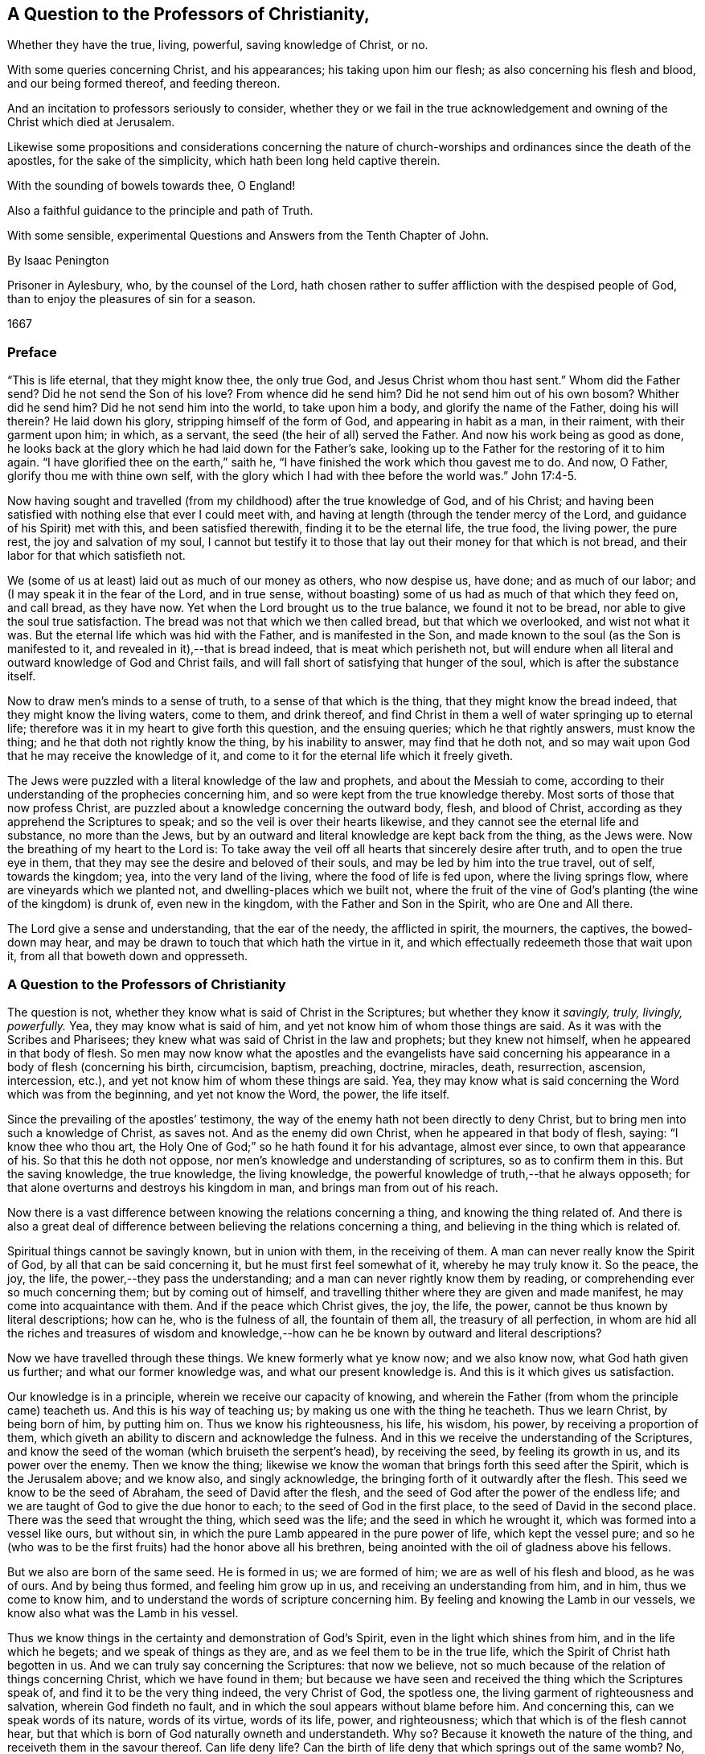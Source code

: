 == A Question to the Professors of Christianity,

[.heading-continuation-blurb]
Whether they have the true, living, powerful, saving knowledge of Christ, or no.

[.heading-continuation-blurb]
With some queries concerning Christ, and his appearances;
his taking upon him our flesh; as also concerning his flesh and blood,
and our being formed thereof, and feeding thereon.

[.heading-continuation-blurb]
And an incitation to professors seriously to consider,
whether they or we fail in the true acknowledgement and
owning of the Christ which died at Jerusalem.

[.heading-continuation-blurb]
Likewise some propositions and considerations concerning the nature of church-worships
and ordinances since the death of the apostles,
for the sake of the simplicity, which hath been long held captive therein.

[.heading-continuation-blurb]
With the sounding of bowels towards thee, O England!

[.heading-continuation-blurb]
Also a faithful guidance to the principle and path of Truth.

[.heading-continuation-blurb]
With some sensible, experimental Questions and Answers from the Tenth Chapter of John.

[.section-author]
By Isaac Penington

[.heading-continuation-blurb]
Prisoner in Aylesbury, who, by the counsel of the Lord,
hath chosen rather to suffer affliction with the despised people of God,
than to enjoy the pleasures of sin for a season.

[.section-date]
1667

=== Preface

"`This is life eternal, that they might know thee, the only true God,
and Jesus Christ whom thou hast sent.`" Whom did the Father send?
Did he not send the Son of his love?
From whence did he send him?
Did he not send him out of his own bosom?
Whither did he send him?
Did he not send him into the world, to take upon him a body,
and glorify the name of the Father, doing his will therein?
He laid down his glory, stripping himself of the form of God,
and appearing in habit as a man, in their raiment, with their garment upon him; in which,
as a servant, the seed (the heir of all) served the Father.
And now his work being as good as done,
he looks back at the glory which he had laid down for the Father`'s sake,
looking up to the Father for the restoring of it to him again.
"`I have glorified thee on the earth,`" saith he,
"`I have finished the work which thou gavest me to do.
And now, O Father, glorify thou me with thine own self,
with the glory which I had with thee before the world was.`" John 17:4-5.

Now having sought and travelled (from my childhood) after the true knowledge of God,
and of his Christ;
and having been satisfied with nothing else that ever I could meet with,
and having at length (through the tender mercy of the Lord,
and guidance of his Spirit) met with this, and been satisfied therewith,
finding it to be the eternal life, the true food, the living power, the pure rest,
the joy and salvation of my soul,
I cannot but testify it to those that lay out their money for that which is not bread,
and their labor for that which satisfieth not.

We (some of us at least) laid out as much of our money as others, who now despise us,
have done; and as much of our labor; and (I may speak it in the fear of the Lord,
and in true sense, without boasting) some of us had as much of that which they feed on,
and call bread, as they have now.
Yet when the Lord brought us to the true balance, we found it not to be bread,
nor able to give the soul true satisfaction.
The bread was not that which we then called bread, but that which we overlooked,
and wist not what it was.
But the eternal life which was hid with the Father, and is manifested in the Son,
and made known to the soul (as the Son is manifested to it,
and revealed in it),--that is bread indeed, that is meat which perisheth not,
but will endure when all literal and outward knowledge of God and Christ fails,
and will fall short of satisfying that hunger of the soul,
which is after the substance itself.

Now to draw men`'s minds to a sense of truth, to a sense of that which is the thing,
that they might know the bread indeed, that they might know the living waters,
come to them, and drink thereof,
and find Christ in them a well of water springing up to eternal life;
therefore was it in my heart to give forth this question, and the ensuing queries;
which he that rightly answers, must know the thing;
and he that doth not rightly know the thing, by his inability to answer,
may find that he doth not,
and so may wait upon God that he may receive the knowledge of it,
and come to it for the eternal life which it freely giveth.

The Jews were puzzled with a literal knowledge of the law and prophets,
and about the Messiah to come,
according to their understanding of the prophecies concerning him,
and so were kept from the true knowledge thereby.
Most sorts of those that now profess Christ,
are puzzled about a knowledge concerning the outward body, flesh, and blood of Christ,
according as they apprehend the Scriptures to speak;
and so the veil is over their hearts likewise,
and they cannot see the eternal life and substance, no more than the Jews,
but by an outward and literal knowledge are kept back from the thing, as the Jews were.
Now the breathing of my heart to the Lord is:
To take away the veil off all hearts that sincerely desire after truth,
and to open the true eye in them,
that they may see the desire and beloved of their souls,
and may be led by him into the true travel, out of self, towards the kingdom; yea,
into the very land of the living, where the food of life is fed upon,
where the living springs flow, where are vineyards which we planted not,
and dwelling-places which we built not,
where the fruit of the vine of God`'s planting (the wine of the kingdom) is drunk of,
even new in the kingdom, with the Father and Son in the Spirit,
who are One and All there.

The Lord give a sense and understanding, that the ear of the needy,
the afflicted in spirit, the mourners, the captives, the bowed-down may hear,
and may be drawn to touch that which hath the virtue in it,
and which effectually redeemeth those that wait upon it,
from all that boweth down and oppresseth.

=== A Question to the Professors of Christianity

The question is not, whether they know what is said of Christ in the Scriptures;
but whether they know it _savingly, truly, livingly, powerfully._
Yea, they may know what is said of him,
and yet not know him of whom those things are said.
As it was with the Scribes and Pharisees;
they knew what was said of Christ in the law and prophets; but they knew not himself,
when he appeared in that body of flesh.
So men may now know what the apostles and the evangelists have said concerning
his appearance in a body of flesh (concerning his birth,
circumcision, baptism, preaching, doctrine, miracles, death, resurrection, ascension,
intercession, etc.), and yet not know him of whom these things are said.
Yea, they may know what is said concerning the Word which was from the beginning,
and yet not know the Word, the power, the life itself.

Since the prevailing of the apostles`' testimony,
the way of the enemy hath not been directly to deny Christ,
but to bring men into such a knowledge of Christ, as saves not.
And as the enemy did own Christ, when he appeared in that body of flesh, saying:
"`I know thee who thou art, the Holy One of God;`" so he hath found it for his advantage,
almost ever since, to own that appearance of his.
So that this he doth not oppose, nor men`'s knowledge and understanding of scriptures,
so as to confirm them in this.
But the saving knowledge, the true knowledge, the living knowledge,
the powerful knowledge of truth,--that he always opposeth;
for that alone overturns and destroys his kingdom in man,
and brings man from out of his reach.

Now there is a vast difference between knowing the relations concerning a thing,
and knowing the thing related of.
And there is also a great deal of difference between
believing the relations concerning a thing,
and believing in the thing which is related of.

Spiritual things cannot be savingly known, but in union with them,
in the receiving of them.
A man can never really know the Spirit of God, by all that can be said concerning it,
but he must first feel somewhat of it, whereby he may truly know it.
So the peace, the joy, the life, the power,--they pass the understanding;
and a man can never rightly know them by reading,
or comprehending ever so much concerning them; but by coming out of himself,
and travelling thither where they are given and made manifest,
he may come into acquaintance with them.
And if the peace which Christ gives, the joy, the life, the power,
cannot be thus known by literal descriptions; how can he, who is the fulness of all,
the fountain of them all, the treasury of all perfection,
in whom are hid all the riches and treasures of wisdom and
knowledge,--how can he be known by outward and literal descriptions?

Now we have travelled through these things.
We knew formerly what ye know now; and we also know now, what God hath given us further;
and what our former knowledge was, and what our present knowledge is.
And this is it which gives us satisfaction.

Our knowledge is in a principle, wherein we receive our capacity of knowing,
and wherein the Father (from whom the principle came) teacheth us.
And this is his way of teaching us; by making us one with the thing he teacheth.
Thus we learn Christ, by being born of him, by putting him on.
Thus we know his righteousness, his life, his wisdom, his power,
by receiving a proportion of them,
which giveth an ability to discern and acknowledge the fulness.
And in this we receive the understanding of the Scriptures,
and know the seed of the woman (which bruiseth the serpent`'s head),
by receiving the seed, by feeling its growth in us, and its power over the enemy.
Then we know the thing;
likewise we know the woman that brings forth this seed after the Spirit,
which is the Jerusalem above; and we know also, and singly acknowledge,
the bringing forth of it outwardly after the flesh.
This seed we know to be the seed of Abraham, the seed of David after the flesh,
and the seed of God after the power of the endless life;
and we are taught of God to give the due honor to each;
to the seed of God in the first place, to the seed of David in the second place.
There was the seed that wrought the thing, which seed was the life;
and the seed in which he wrought it, which was formed into a vessel like ours,
but without sin, in which the pure Lamb appeared in the pure power of life,
which kept the vessel pure;
and so he (who was to be the first fruits) had the honor above all his brethren,
being anointed with the oil of gladness above his fellows.

But we also are born of the same seed.
He is formed in us; we are formed of him; we are as well of his flesh and blood,
as he was of ours.
And by being thus formed, and feeling him grow up in us,
and receiving an understanding from him, and in him, thus we come to know him,
and to understand the words of scripture concerning him.
By feeling and knowing the Lamb in our vessels,
we know also what was the Lamb in his vessel.

Thus we know things in the certainty and demonstration of God`'s Spirit,
even in the light which shines from him, and in the life which he begets;
and we speak of things as they are, and as we feel them to be in the true life,
which the Spirit of Christ hath begotten in us.
And we can truly say concerning the Scriptures: that now we believe,
not so much because of the relation of things concerning Christ,
which we have found in them;
but because we have seen and received the thing which the Scriptures speak of,
and find it to be the very thing indeed, the very Christ of God, the spotless one,
the living garment of righteousness and salvation, wherein God findeth no fault,
and in which the soul appears without blame before him.
And concerning this, can we speak words of its nature, words of its virtue,
words of its life, power, and righteousness;
which that which is of the flesh cannot hear,
but that which is born of God naturally owneth and understandeth.
Why so?
Because it knoweth the nature of the thing, and receiveth them in the savour thereof.
Can life deny life?
Can the birth of life deny that which springs out of the same womb?
No, no.
The children which are born of wisdom,
do justify wisdom in its several sproutings-forth and appearances;
but that which denies it is a birth after the letter,
a birth after the literal and outward knowledge of things,
a birth of the comprehending wisdom;
that indeed reproacheth and blasphemeth the incomprehensible wisdom,
in its incomprehensible ways, and would restrain life to what they apprehend,
or can comprehend by the letter concerning it.

And this may be a great evidence to professors,
that they know not indeed Christ in his nature, Spirit, life, and power;
because they speak not of him as persons who feel the thing,
and speak from the present sense of it, and acquaintance with it,
but only as persons that bring forth a notion they have received into their understandings.
And yet they fail therein also;
for they speak not of Christ according as the Scriptures hold him forth,
compared one with another,
but as they have grossly apprehended concerning him from some scriptures,
as the Jews outward did.
For the Scriptures speak not only of a body, but also of him that appeared in the body;
nor only of bodily flesh, blood, and bones, but also of such flesh and bones,
whereof Christ and his church consist.
He is Christ (say the scriptures) who is one with the Father, who came from the Father,
in whom the Father was, and who was in the Father;
so said Jesus of himself (lifting up his eyes to heaven,
and praying to the Father for his disciples,
and the children whom the Father had given him) more
than once in that seventeenth chapter of John.
Yea, he is Christ, whom a man cannot see, but he must see the Father also; and whom,
whosoever seeth the Father, seeth; who was before Abraham was;
whom no man could know whence he was, even as no man can know whence the Father is.
Christ granted the Jews that they knew him, and whence he was as to his body;
and yet for all that, he was the Christ who was to come,
whom no man knew from whence he was.
What was that, Christ called _me_ speaking to Philip?
"`Hast thou not known me, Philip?
Has thou not seen me?`" What! dost thou know me after the flesh, after the body?
Dost thou take that for me?
Have I been so long with you, and do you know me no better than so?
The body is from below, the body is like one of yours (only sanctified by the Father,
and preserved without sin); but I am the same Spirit, life, and being with the Father.
We are one substance, one pure power of life, and we cannot be divided;
but he that sees one, must needs see both; and he that knows one, must needs know both.
This is the Lamb of God which John bare witness of, which he said was before him, John 1:15.
which the body was not.

Now friends, if you have this living spiritual knowledge,
if ye hold it in him that is true;
then own and acknowledge it (as it is expressed in the Scriptures,
and as God hath now brought it forth in his people),
that ye may manifest yourselves to that which is of God, that ye are of him.
There is an understanding and wisdom of man, and there is a witness of God,
which witness gives true judgment.
Man (at best) judgeth but according as things appear to him from the Scriptures;
but the witness judgeth of the things of God in the demonstration of the Spirit,
according as they are felt and known to be in him.

But if ye have not this knowledge,
but have long laid out your money and labor for that which is not bread,
nor can yield the true satisfaction; oh, come to the waters,
and receive that which is given freely, without money and without price!
Oh, sell all for the pearl, for the knowledge which is of life,
for the knowledge which is life! "`I am the way, the truth, and the life,`" saith Christ;
this is life eternal to know.
And wait to feel the rock laid as a foundation in you, even the seed of God,
the life of Christ, the Spirit of Christ revealed in you, and your souls born of it,
and built upon it.
Oh that ye could come out of your own understandings,
that ye might feel and receive the love of my heart,
and know the travail of my bowels for you; that ye might be born of the truth,
and know and receive it as it is in Jesus, and as it is felt in the Spirit,
and its own pure power!

Now a little further,
to remove the scruples and prejudices out of the minds of
such as sometimes have been touched with the power of truth,
and have had the witness of God reached to in their hearts;
but afterwards the enemy hath raised mists, and cast blocks in their way,
stirring up in them hard thoughts against us,
as if we denied what the Scriptures affirm in this thing,
and indeed (in effect) that Christ which died at Jerusalem,
and set up a natural principle within, instead thereof:

To remove this out of the minds of the honest-hearted
(who in the guidance of God might light on this paper),
I shall open my heart nakedly herein.

[.numbered-group]
====

[.numbered]
1+++.+++ We do own that the Word of God (the only begotten of the Father)
did take up a body of the flesh of the virgin Mary,
who was of the seed of David, according to the Scriptures,
and did the will of the Father therein, in holy obedience unto him,
both in life and death.

[.numbered]
2+++.+++ That he did offer up the flesh and blood of that body (though not only so;
for he poured out his soul,
he poured out his life) a sacrifice or offering for sin (do not,
oh! do not stumble at it; but rather wait on the Lord to understand it:
for we speak in this matter what we know), a sacrifice unto the Father,
and in it tasted death for every man;
and that it is upon consideration (and through God`'s acceptance
of this sacrifice for sin) that the sins of believers are pardoned,
that God might be just, and the justifier of him which believeth in Jesus,
or who is of the faith of Jesus.

[.numbered]
3+++.+++ What is attributed to that body,
we acknowledge and give to that body in its place,
according as the Scripture attributeth it,
which is through and because of that which dwelt and acted in it.
But that which sanctified and kept the body pure
(and made all acceptable in him) was the life,
holiness, and righteousness of the Spirit.
And the same thing that kept his vessel pure, it is the same thing that cleanseth us.
The value which the natural flesh and blood had, was from that; in its coming from that,
in its acting in that, in its suffering through that: yea, indeed, that hath the virtue;
that is it which is of an unchangeable nature, which abideth forever; which is pure,
and maketh pure forever; and it is impossible for a man to touch it,
but he must feel cleansing by it.
Now this living virtue and power man was shut out from by the fall;
but through the true knowledge of the death of Christ, the way is made open for it again,
and man brought to it to be baptized, washed, cleansed, sanctified, fitted for,
and filled with life.
So that this it is that doth the thing;
this is it from whence Christ had his own flesh and blood (for we are taught,
both by the Spirit, and by the Scriptures, to distinguish between Christ`'s own flesh,
and that of ours which he took up and made his);
which flesh and blood we feed of in the Spirit;
which they cannot feed on which serve at the outward tabernacle;
nor they neither which know only the outward body; but they only that feed in the Spirit.

====

Now of this thing we might speak yet more clearly and plainly, could men hear our words.
But if we have spoken to you earthly things (in parables and figures),
suitable to your understanding, and ye believe not, how shall ye believe,
if we speak to you heavenly things; if we should tell you plainly of the Father,
in whom is all the life of the Son,
and all the virtue and salvation that ever the Son had from him?
The Jews were to learn in types, figures, and shadows, till Christ came.
And after Christ came, he also taught them in resemblances and similitudes of things:
and the apostles wrote and spake much to persons, as just coming out of that state,
in a language suited to that state.
But he that comes into the thing itself, and is taught there by the Spirit,
after he is grown up and made capable,
he is taught plainly the nature of the heavenly things,
and the words of the apostles (concerning the deep things of God),
which are mysterious to others, are manifest and plain to him.
Yea, the Lord so teacheth him things, as words cannot utter; that is,
he so knoweth the peace of God, the joy of his Spirit,
the life and power of the Lord Jesus Christ, his wisdom, righteousness, and pure,
precious ways of sanctifying the heart, the tender mercy, faithfulness,
and rich love of the Father, etc. as he cannot utter to any man; nay,
so as he never learned (nor could learn) from words about the things;
but by the sense and experience of the thing itself,
the Lord (in whom are the depths of life,
and who giveth the sense and understanding of the
deep things of the Spirit) opening them in him,
and manifesting them to him.
And indeed this is the right and excellent way of knowledge, to come into the union,
to come into the thing itself; to learn in the union, to see and know in the thing.
This is the way that the Lord teacheth all his children in the new covenant,
by the inward life, by the pure light within, by the inward demonstration of his Spirit,
by the power and virtue of the truth itself, which it hath in him that is true.
And he that is in the Son, hath some measure of this life;
and he that hath not some measure of this life, is not in the Son;
but in a talk and wise knowledge of things after the flesh, which will perish,
and he with it, who abideth there.
For no man can be saved, but by coming into the knowledge which is of a pure, eternal,
living, saving nature.
Can an opinion which a man takes up concerning Christ from
the Scriptures (and casting himself thereupon) save him?
For it is no more than an opinion or judgment unto a man,
unless he be in the life and power of the thing itself.
Then indeed it is truth to him, knowledge in him, right knowledge;
otherwise it is but knowledge falsely so called;
knowledge which will not subdue his heart to truth, nor hath its seat there;
but in his head, making him wise and able there to oppose truth,
and so bringing him into a state of condemnation, wrath, and misery, beyond the heathen,
and making him harder to be wrought upon by the light and power of the truth,
than the very heathen.
Therefore consider your ways,
O professors of Christianity! and do not despise the hand
which is stretched forth to you in the love of God,
and in the motion and guidance of his Spirit, who condescends to you exceedingly,
that he might reach to his own in you, and scatter your apprehensions,
imaginations and conceivings about the meanings of scriptures (which
are as so many chains of death and darkness upon you),
that ye might come to him in whom is life,
and who gives life freely to all who come to him.
Oh, observe what bars were in the way of the Scribes and Pharisees!
They would not come to him that they might have life; nay, indeed, they could not,
as they stood.
There are greater bars in your way; yea, it is harder for many of you to come to him,
than it was for them.
My upright desire to the Lord for you is,
that he would remove the stumbling-blocks out of your way,
that he would batter and knock down the flesh in you,
that he would strip you of all your knowledge of scriptures according to the flesh,
that ye might be made by him capable of knowing and
receiving things according to the Spirit,
and then ye will know how to understand, honor, and make use of the letter also;
but till then ye cannot but make use of it both against your own souls,
and against Christ and his truth.

And then for setting up a natural principle, we are further from that than ye are aware.
For we were as shy of this, and jealous that it was a natural principle, as ye can be;
and started from it, divers of us, till the Lord, by his eternal power,
and demonstration of his Spirit, reached our hearts,
and showed us that it was the seed of the kingdom
(even the root of all the spiritual life,
that either we ourselves formerly, or ever any else received at any time),
and gave us the sight of the things of the kingdom in it,
and at length wrought that in us, and for us, by it,
which never was wrought in us before,
and which can be wrought by nothing else but the power of the Spirit.
Now having certainly felt and known the thing in our own hearts,
and having also seen the snares and nets which the enemy lays for you,
whereby he keeps you from the true bread,
and from the water and wine of the kingdom (even as he kept us formerly),
how can we hold our peace,
but witness to you (in the love and drawings of the Spirit of the Lord) of the truth,
life, and power which we have felt in Jesus, though ye become our enemies therefore?
Nor do we this to bring you to another opinion, or outward way (that is not our end);
but that ye might feel the thing itself, and know assuredly what is the truth,
in that which never was deceived itself, nor ever deceived any;
nor will suffer any to be deceived who are joined to it, and abide in it.
Oh! why should ye wander in the dark opinions and uncertainties of the night?
why should ye not rather come to that wherein the light of the day springs,
and out of which it shines?
And can the natural man (who hath his eyes) be deceived
about the light of the natural day?
Doth he not know the light of the day, both from the lights,
and also from the darkness of the night?
Ten thousand times more certain and inwardly satisfied is he,
who is born of the spiritual day, brought forth in the light thereof,
and who spiritually sees, lives, and walks therein.
So that there is no doubt in him who is grown up into the thing;
but he hath the assurance of faith (which is far
above the assurance of outward sense or reason),
and the assurance of understanding.
Oh! blessed is he who hath an eye to see, an ear to hear, a heart to understand,
the things which God hath revealed by his Spirit in this our day,
the living way which he hath now made manifest,
the principle of life that he hath raised out of the grave of death.
But he that reproacheth and speaketh evil of this (that will neither enter in himself,
nor suffer others), he is far from receiving the blessing or blessedness of this seed;
but groweth up in the wrong nature and spirit, the end whereof is to be burned,
with all that is in union with it, and groweth up from it.
Therefore come out from that spirit; come out of that dark mind and nature,
which never saw, nor can see the truth,
but setteth up opinions and appearances of things instead of it;
and receive the anointing which is given with and in the seed, which is raised in some,
and visited in many, in this day of the Lord`'s love and tender mercy;
to whom the living, the sensible, the redeemed sing praises, and on whom they wait,
for the further manifesting of his power and glory in them daily more and more.

Now, friends, if ye will know aright, or believe aright, ye must know and believe in him,
who was with the Father before the world was; who was the Saviour, the Jesus, the Christ,
from everlasting.
For what makes him so?
Is it not the power of salvation in him?
His taking up a body made no alteration in him, added nothing to him;
only it was necessary that he should take it up, to fulfill the will in it,
and to offer it up a sacrifice in his own life and Spirit to the Father.
This we firmly believe; and this also we cannot but say further, that the virtue,
the value, the worth, the excellency of what was done by him in the body,
was not of the body, but it was in him before time, in time, and will be after time,
and forever: yea,
it is he to whom the name Jesus and Christ did of
right belong before he took up the body:
and he only put forth in the body the saving virtue which he had before,
which belonged to the nature, to the anointing in him,
whether ever he had saved any with it or no.
And this virtue, this life, this Spirit, this nature of his, is the food,
the righteousness, the garment of life and salvation,
which he (through the death of the body) made and
prepared a living way for the soul to come to,
to feed on, and be clothed with.
I can hardly stop speaking of these things for your sakes,
that through my words (or the words of whom the Lord shall please) ye
might come to feel that which is able to give you the holy understanding,
and might come to the true sense and experience of the truth itself,
and might see who hath blinded you, and how he hath blinded you,
and fed you with husks and dry food,
instead of that which hath the true living sap in it.
But while ye see and judge in that which is wrong,
ye must needs judge amiss both of yourselves and others, and also of the truth itself,
and of the words spoken, either formerly or now, concerning it,
whereby ye expose and bring yourselves under the righteous judgment of the truth itself,
even of the Son, and the light of his day,
which hath power from the Father to judge all false appearances, deceits, and deceivers.

=== Postscript

It hath pleased the Lord, as he manifested his Christ gloriously before the apostasy,
so to manifest him so again.
For he was not only born (in the flesh) of the virgin Mary;
but he was also born in the Spirit of the woman clothed with the Sun,
which had the moon under her feet, and on her head a crown of twelve stars.
She also brought forth the man-child, who was to rule all nations with a rod of iron.
Rev. 12.

Now of this appearance and return of the Lord Jesus Christ,
and his fresh bringing forth of his life and power in his body, the church,
there are many witnesses, who have seen, felt, and tasted thereof,
with the eyes and senses which are of God, and of the new birth.
And of this, in the love and good-will of God,
and from the drawings and requirings of his Spirit, they bear witness to others,
that they also might come to see the glory and brightness of his day,
and rejoice therein.
For indeed it is a glorious day inwardly in Spirit,
to those that are quickened and gathered to the living Shepherd and Bishop of the soul,
by the eternal arm of his power.
And happy is the eye that sees the things that they see,
and the ear that hears what they hear,
and the heart which understands the things which
God hath revealed in and unto them by his Spirit.

Glorious was the appearance of Christ in the flesh;
but there were blocks in the way of the Jews, that they could not know, own, believe,
and receive him.
And glorious is the administration of his life in Spirit, in this day of his power;
but there are also blocks lying in the way of them to whom it is sent,
which cause them to stumble at it, and keep them both from letting it into them,
and also from giving up to it.
But blessed was he who was not offended in Christ then,
and blessed is he who is not offended at him now.
For he that is offended at him, who is life, and gives life,
stumbling at the present way of dispensation which God hath chosen to give it out by,
how shall he live?
This is the cause that so many poor hearts lie mourning and grovelling on the earth,
groaning because of their sins, fearing because of the strength of the enemy,
and the corruptions of their own hearts,
which are continually ready to betray them into his hands;
because they know not him who hath stretched out his arm,
and is come in his power to deliver;
but are prejudiced against the way wherein he hath and doth deliver.
Yea, they know not his voice who calls, _come unto me; I am the resurrection and the life.
He that believeth in me, shall receive my strength; and though he were ever so weak,
shall become as David: and though ever so unclean,
shall find the waters that spring from my well to cleanse him,
and nourish him to life everlasting._

How tenderly did Christ visit the Jews in the days of his flesh!
How powerfully, and in the true authority of God, did he preach among them!
What mighty works did he show!
And yet they could not believe.
Why so?
The enemy had entered them with his temptations,
had got somewhat into their minds of a contrary nature, to keep out thereby the sense,
knowledge, and acknowledgment of him.
So that when their hearts were even overcome with his power, and sweet,
precious doctrine, and ready to yield that this was he, this was the Christ indeed,
then the enemy raised up some argument or other to prejudice them against him,
that he might thereby beat them off,
and drive them back again from owning or receiving him.

"`This man is not of God,`" say some;
"`for he keepeth not the sabbath.`" He cannot be a prophet, say others,
because "`he is of Galilee, out of which no prophet ariseth,`" He "`cannot`" be Christ,
saith a third sort, because "`we know whence he is; but when Christ cometh,
no man knoweth whence he is.`" He is not holy, strict, and zealous according to the law,
say others; but a loose person, "`a man gluttonous, and a wine-bibber;
a friend of publicans and sinners;`" one who teacheth not his disciples to fast and pray,
as the Pharisees did theirs, and John, who was generally looked upon as a prophet,
did his, but justifieth them in plucking the ears of corn on the sabbath-day,
and so thereby rather encouraging them to break it,
than strictly to observe and keep it according to God`'s law.
He is a "`blasphemer,`" say some (speaks most horrid blasphemy),
"`making himself equal with God.`" He reproacheth the
most strict and zealous men that we have,
even our teachers, and interpreters of the law and prophets, calling them "`hypocrites,
painted sepulchres, blind guides,`" etc., and pronounceth woe upon woe against them.
And those that are the children of Abraham he calls the children of the devil; and saith:
"`He that committeth sin, is the servant of sin;
but if the Son (meaning himself) make you free,
ye shall be free indeed.`" And if we will have life in us, we must believe in him,
and eat his flesh, and drink his blood.
(Did ever Moses, or any of the prophets teach such doctrine?) Again he saith:
"`If a man keep my saying, he shall never see death;`" whereas Abraham and the prophets,
who believed God, and kept his sayings, are all dead.
This made them even conclude, he had a devil. John 8:52.
So how could they understand him when he said, he was "`the good Shepherd,
and the door,`" etc.,
and "`that all that ever came before him were thieves and robbers;`"
would they not look upon this as witnessing of himself,
and endeavoring to set up himself?
And when he said: "`Verily, verily, before Abraham was,
I am;`" were they not ready to stone him, for speaking a false and impossible thing,
as it seemed to them; he manifestly being not yet fifty years old?
But suppose it to be true, that he was before Abraham, how then could he be the Messiah,
who was to come of Abraham, and out of the loins of David, according to the Scriptures?
And then for his miracles, having beforehand concluded that he was a bad man, a sinner,
a breaker of the sabbath, a blasphemer, a deceiver of the people, etc.,
how easy was it for them to harden themselves against them,
and to infer that he wrought not these things by the power of God,
but by the aid and assistance of the devil,
to overthrow the laws and ordinances of Moses,
and to set up himself and his new doctrine by?
Indeed many (and some seemingly strong and unanswerable) were the
exceptions which the wisdom and understanding in them (which was
out of the life and power of truth) formed against Christ,
whereby they justified themselves in their refusal of him,
who was sealed and sent of the Father, and so excluded themselves the kingdom,
and the righteousness thereof.

This is past, and they can condemn them now,
who themselves are acting over again the same thing in spirit.
It pleaseth the Lord thus to suffer things to be,
still so to give forth the dispensations of his life,
as they alone that are in some measure of his life can discern them.
And the same spirit, under a new guise,
still opposeth truth in its present appearance and dispensation,
and stirreth men up to slight and blaspheme that holy name and power,
which they that believe in are saved and sanctified by.
Well, what shall I say to you?
Oh that ye could discern spirits!
Oh that ye could see what spirit ye are of, and whom ye serve,
in opposing the present dispensation of life!
Oh that ye could see how ye read scriptures out of that which wrote them,
and bend them against that which wrote them,
making yourselves wise and strong in a wrong wisdom and knowledge against the Lord,
and against his Christ, whom he hath set upon his holy hill of Zion,
and who appeareth there, though you see it not.
For Zion is not now literal, or after the flesh (the day is come, the shadows are gone);
but Zion is the holy hill of God in Spirit, upon which the heavenly Jerusalem was built,
which is revealed, come down, and coming down from heaven,
and many of the heavenly citizens dwell there already,
and more are coming thither to dwell; for even from the east, west, north, and south,
shall the gathering be, to sit with Abraham, Isaac, and Jacob,
in the kingdom which cannot be shaken;
which kingdom was received by the Christians formerly before the apostasy,
and is now received again,
blessed be his name who lives and reigns in power
over all the spirits of darkness and deceit,
maintaining his pure life and truth in the hearts of his children,
in despite of them all.

But why should you thus err in heart from the pure truth?
Why should you not open to him that knocks in his holy power,
and in the demonstrations of his Spirit to your conscience?
Why should a subtle device of the deceiver be let in and hugged by you,
to cause you to thrust him back from your hearts who is the Word of eternal life,
and with whom are the words of eternal life?
The Lord God discover the deep deceits of the enemy to you,
where he captivateth your hearts and understandings,
that it may not be always said of you, as it was of the Jews: "`He came unto his own,
and his own received him not`"! But to as many as received him,
he gave power in the day of his flesh;
and he giveth much more power to them that receive him in spirit
(in the day of his Spirit) to become the sons of God.
And because they are sons, he poureth out abundantly of his Spirit upon them;
and he that hath the Spirit hath the Son; and he that hath the Son hath life:
but he that hath not the Son (but blasphemeth the
appearance and light of his Spirit) hath not life,
but is yet in that wisdom and knowledge which is death, and which keeps him dead.

Now the Lord of his tender mercy make you sensible of,
and pardon your opposing and resisting his truth;
and also cause the light of life to shine in your hearts,
quickening and guiding you thereby out of the land of death and darkness,
into the holy land of life;
that all that sincerely breathe after truth may (through
the faithful travel) come to sit down,
dwell, and feed together in it, in the one power, in the one life,
in the one Holy Spirit, where is pure rest and peace,
perfect joy and satisfaction forevermore.
Amen.

[.old-style]
=== Some Queries / Concerning Christ, and his appearances; his taking upon him our flesh: as also concerning his flesh and blood, and our being formed thereof, and feeding thereon.

[.numbered-group]
====

[.numbered]
_Query 1._ Whether there was not a necessity of Christ`'s taking upon him our flesh,
for the redemption of those that had sinned,
and the satisfaction of the justice offended?

[.numbered]
_Query 2._ Whether the Father did not accordingly prepare a body for him,
to do his will in all things in;
and particularly to offer up to him the acceptable
sacrifice for the sins of the whole world?

[.numbered]
_Query 3._ Whether it was not necessary, in this respect also,
that Christ should take upon him our flesh,
that he might have experience of our temptations and infirmities,
and become a merciful and faithful high-priest and intercessor for us.

[.numbered]
_Query 4._ Wherein lay the value and worth of his sacrifice, and of all he did?
Did it lie chiefly in the thing done, or in the life wherein he did it,
in that he did it in the pure faith and obedience to the Father?
He became obedient unto death, even the death of the cross; and he,
through the eternal Spirit, offered himself without spot to God.

[.numbered]
_Query 5._ What was he, for whom the Father prepared a body,
and who took it up to do the will, and did the will in it?
Was he not the arm of God, the power of God, the Saviour and salvation of God,
the Jesus and Christ of God?

[.numbered]
_Query 6._ To whom do the names and titles Jesus and
Christ chiefly and in the first place belong?
Do they belong to the body which was taken by him, or to him who took the body?
The body hath its nature and properties, and the eternal Word, or Son of God (the pure,
spotless Lamb, the fountain of innocency), its nature and properties.
Now the query is, which was the appointed Saviour of the Father?
Which was the anointed of the Father, chiefly, and in the first place?
Whether the body prepared, or he for whom the body was prepared, to do the will,
and offer up the acceptable sacrifice in?

[.numbered]
_Query 7._ Which is Christ`'s flesh and blood which we are to partake of,
whereof we are to be formed, which we are to eat and drink,
and which is meat and drink indeed, nourishing to life everlasting?
Is it the flesh and blood of the body, which was prepared for, and taken by him,
wherein he tabernacled and appeared?
Or is it the flesh and blood of him who took, tabernacled, and appeared in the body?
For that which he took upon him was our garment, even the flesh and blood of our nature,
which is of an earthly, perishing nature; but he is of an eternal nature,
and his flesh and blood and bones are of his nature.
Now as the life and nature which is begotten in his is spiritual, so that which feeds,
and is the nourishment of it, must needs be of a spiritual and eternal nature.

[.numbered]
_Query 8._ What is the bread which came down from heaven?
Is not the bread and the flesh all one?
Outwardly-visible flesh and blood was not in heaven, nor came down from heaven;
but the bread of life did come down from heaven,
which the heavenly birth feeds on and lives by.
For that which redeems, that which is Jesus (the Saviour), came down from heaven,
and took upon him a body of flesh here on earth, in which he manifested himself as King,
Priest, and Prophet, and did the work appointed him by the Father.
John 17:1, etc.

[.numbered]
_Query 9._ What was that which saved people outwardly
from their outward infirmities and diseases,
while Christ was on earth in that body?
Was it the body, or the life, power, and Spirit of the Father within the body,
and manifest through the body?
And can any thing less save inwardly?
Now that which saves,
that which hath the virtue and power of salvation
in it,--that the eye of faith is to fix upon,
and not to stick or stop in that through which the life works it.

[.numbered]
_Query 10._ Who was he that humbled himself, that made himself of no reputation,
that took upon him the form of a servant, and was made in the likeness of men,
and found in fashion, or habit, as a man?
Was it the body of flesh,
or was it he that was glorified of the Father before the world was?
And who is to have the honor and exaltation?
At whose name is every knee to bow?
Is not the reward to him who laid down his glory to take upon him the body of flesh,
and appear in it, that he might honor, glorify, and fulfill the will of his Father?

[.numbered]
_Query 11._ Are not the children and he of one?
Are not he and they of the same stock?
("`Both he that sanctifieth, and they who are sanctified,
are all of one.`" Heb. 2:11). Is it not from thence
that he is not ashamed to call them brethren,
even because he finds the nature, Spirit, and life of his Father in them?
What makes a child to God?
Is it not the being begotten of the Father, and born of the Spirit?
And that which is born of the Spirit is Spirit.
Now mark: have we the denomination and relation with Christ from that which is spiritual,
and hath Christ himself the name from or because of the body of flesh?
Nay, nay; the name Christ was from the anointing which was in the body,
which ran into and filled the vessel.
It is true, the body, in and by the union, partakes with him of his name;
but the name belongs chiefly and most properly to the treasure in the vessel.

[.numbered]
_Query 12._ What is it to put on Christ, or what is the putting on of Christ?
Is it the putting on of that body of flesh?
Or the putting on a belief concerning him, according to what is said of him in scripture?
Or is it not rather a putting on of his nature, his seed, his Spirit, his life,
wherewith the souls of those that are born from above are clothed,
as the body is with a garment?

[.numbered]
_Query 13._ Who was it that said, I am the resurrection and the life?
Was it not Christ?
And what did he say it concerning?
Did he say it concerning the body,
or did he say it concerning the power and virtue of the Father which was in the body?
Did he not say it concerning that which had the power
of life in it before it took up the body,
and had also the power of life while it was in the body?
yea, and could raise up not only other bodies, but that also after it had laid it down?
For after it was laid in the grave, he could raise it up, and take it on again,
as well as he did at first, when it was first prepared. John 10:17-18.

[.numbered]
_Query 14._ If I, or any one else, have felt the saving arm of the Lord revealed in us;
if we have felt a measure of the same life, power,
and anointing revealed in our vessels as was revealed in his,
is it not of the same nature?
Is it not the same thing?
Is not Christ the seed?
And is not this seed sown in the heart?
Now if this seed spring and grow up in me into a
spiritual shape and form (though it be but of a babe),
is not Christ then formed in me?
If I be ingrafted into, and grow up in it,
am I not ingrafted into Christ (the true olive-tree, the true vine),
and do I not grow up in him?
And is not this the same Christ that took upon him the body of flesh,
and offered it without the gates of Jerusalem?
Is there any more than one, or is there any other than he?
Is Christ divided?
Is there one Christ within, and another without?
He that knoweth the least measure of the thing,
doth he not know the thing in some measure?
And he that is in the least measure of the thing, is he not in the thing?
He that knoweth the Son, doth he not know the Father?
And he that knoweth the Spirit, doth he not also know the Son?
And he that is in the Spirit, is he not in the Son?
For they are one nature and being.
A man may have notions of the one, and not of the other; but their nature, their being,
their life, their virtue, is inseparable.
And as Christ said concerning the Father,--that he was in the Father,
and the Father in him; and that he that saw him saw the Father;
so may it not be as truly affirmed (in the true sense
and understanding of life) concerning Christ,
that he is in the Spirit, and the Spirit in him;
and that he that seeth the Spirit seeth him; and he that seeth him seeth the Spirit?
For he is the Spirit, according to that scripture, 2 Cor. 3:17.
"`Now the Lord is that Spirit; and where the Spirit of the Lord is,
there is liberty.`" What to do?
Why, to see and read within the veil, and to behold the glory of the Lord,
which is revealed there; which they whom the veil was over formerly,
or whom the veil is over now, have not liberty to do.
Here is confusion and impossibility to man`'s wisdom;
that Christ should be all one with the Spirit;
that Christ should send the Spirit in his name,
and also himself be the Spirit whom he sends.
(This is a hard saying, who can bear it?) And yet this confusion to man is God`'s wisdom,
and precious in their eye who are taught of him.

For it is one and the same Christ that was signified in types and shadows under the law,
revealed in the fulness of time in that prepared body, and afterwards in Spirit.
Now after he was ascended, he received the Spirit so as he had not received him before;
and so having received the promise of the Father,
he so dispenseth the Spirit to his brethren and disciples,
as it had not been dispensed before.
Indeed he comforted and refreshed his people under the law by his Holy Spirit,
which was their instructor then, Neh. 9:20.
and taught them the things of God under types, shadows, and resemblances.
When he came in the body, he chose out disciples,
whom he taught the things of the kingdom,
and was a refresher and comforter of them therein.
And was not this another comforter than those had under the law?
Had the Jews before ever any such comforter,
as Christ was to his disciples in his bodily presence?
Now when he ascends, he receives the Spirit from the Father,
as the Father had promised him; and having so received him,
he sends him to them for their comforter.
And may not this justly be termed another comforter than Christ was in his bodily presence?
And yet is it not also the same Spirit of life, that had been with them in that body?
So that it is another in the way of administration, but the same in substance;
even the Word which was from the beginning, the Spirit which was from everlasting;
and to everlasting there is no other.

Now as the Father sent the Son, and yet was with and in the Son,
so the Son sending the Spirit, he also is with and in the Spirit.
And as it is the Father`'s will,
that the same honor be given to the Son as is given to him; so it is the Son`'s pleasure,
that the same honor be given to his Spirit as is given to him.
Yea, as he that will worship the Father, must worship the Son,
must come to him in the Son, must appear before him in the Son,
must reverence and kiss the Son; so he that will come to Christ, will worship him,
must come to him in the Spirit, must bow to him in the Spirit.
Yea, he that will know and worship Christ in his fulness (in the majesty of the glory,
dominion, and power), must learn to bow at the lowest appearance of his light and Spirit,
even at the very feet of Jesus; for that is the lowest part of the body.

[.numbered]
_Query 15._ Did not the bridegroom go away, as to his appearance in flesh,
that he might come again in Spirit?
Did not the apostles, who knew his appearance in flesh, and his tabernacling among them,
know also afterwards his appearance in Spirit, and his tabernacling in them?
And were not their hearts filled with joy unspeakable, and full of glory,
because of the presence of the bridegroom?
Did they not know the man-child born and brought forth in Spirit,
as really as ever he was born and brought forth in flesh?
Yea, did they not travail and help to bring him forth?
Were there not many in that day,
who could say concerning the spiritual and inward appearance of the bridegroom:
We know that the Son of God, the eternal life,
the pure power and wisdom of the Father is come?
Did they not receive from him the understanding which he gives in and by his coming?
Yea, were they not in him that is true, even in Jesus Christ the Son,
who is the true God, and life eternal? 1 John 5:20.
Had they not received the kingdom which could not be shaken?
And did they never see and converse with the King in the Kingdom?
Nay, did not he walk in them, and they in him, and he sup with them, and they with him,
in the kingdom?
Oh that ye could read in Spirit!
Oh that ye did receive that measure of life from Christ,
which the Father hath allotted you, that ye might read therein! but the letter,
read out of the Spirit, darkeneth and killeth.

[.numbered]
_Query 16._ What is the laver of regeneration, or the water wherewith the _soul_ is washed,
and whereof a man is born again?
Is it outward or inward?
Is it the water which ran out of the side of the natural body,
when it was pierced with a spear?
Or the water which springs from the fountain of life,
the water which floweth from the Spirit?
What are the waters which corrupt, mud, and defile the mind?
Are they outward waters?
And what are the waters which purify and cleanse it?
Can they be of a lower nature than spiritual?
What are the waters which answer the thirst of the soul after life, after purity,
after salvation; that refresh and glad the heart of him that drinketh thereof?
Are they not from the pure river, clear as crystal, which runs from the throne?
And if the water which cleanseth and nourisheth the _soul_ be spiritual;
can the flesh and blood (which falleth not short of the water in its virtues, properties,
and operations) be inferior to it in nature and kind?

[.numbered]
_Query 17._ Can outward blood cleanse the conscience?
Ye that are spiritual consider.
Can outward water wash the _soul_ clean?
Ye that have ever felt the blood of sprinkling from the Lord upon your consciences,
and your consciences cleansed thereby; did ye ever feel it to be outward?
It is one thing what a man apprehends (in the way of notion)
from the letter concerning the things of God,
and another thing what a man feels in Spirit.

[.numbered]
_Query 18._ Seeing the apostle speaks of purifying the heavenly things themselves, Heb. 9:23.
it would seriously be inquired into, and the Lord waited on,
to know what nature these sacrifices must be of, which cleanse the heavenly things?
Whether they must not of necessity be heavenly?
If so, then whether was it the flesh and blood of the veil,
or the flesh and blood within the veil?
Whether was it the flesh and blood of the outward, earthly nature,
or the flesh and blood of the inward, spiritual nature?
Whether was it the flesh and blood which Christ took of the first Adam`'s nature,
or the flesh and blood of the second Adam`'s nature?

[.numbered]
_Query 19._ What is that, wherein they that are in the Spirit, behold as in a glass,
with open face, the glory of the Lord?
Is it not Christ?
And how is Christ so?
Is it not as he is made manifest in Spirit?
Doth he know Christ aright, or believe in him aright,
that knoweth him according to his bodily appearance (that can relate, and firmly believe,
what he did therein), or he that knoweth and believeth in his Spirit and power?
Henceforth know we no man after the flesh; no, not Christ, saith the apostle,
though we have known him so.
What meaneth that?
The same thing may be known several ways: outwardly, inwardly;
according to the _flesh,_ according to the _Spirit._
Now, if ye are of the Spirit, live in the Spirit; if ye live in the Spirit,
know in the Spirit the things of God after the Spirit, as the Spirit reveals,
as that which is born of God receives; and not as the wisdom, understanding, reason,
and flesh of man can receive; and then ye will come into fellowship with Christ,
both in his death and resurrection,
and know indeed the resurrection both of the life and of the body: which to know,
and be able to acknowledge in Jesus, is very precious.

[.numbered]
_Query 20._ Hath not Christ made us kings and priests to God, even his Father?
What is it that is the king and priest in us?
And if we be priests, must we not have somewhat to offer?
What have we to offer?
And what makes our sacrifices savory and acceptable?
Is it not that of his Spirit, that of his life, which is in them?
Is it not the faith, the love, the obedience, which are all of him,
wherein they are offered?
If we should give our bodies to be burned (in the way of testifying to truth),
without this would they be accepted?
If we give but a cup of cold water in this, is it not accepted?

Now, is the life, the faith, the obedience of the Son, the thing which is of value in us?
And was it not the same which was of value in him?
What did the Father require of the Son, for satisfaction for Adam`'s disobedience?
Was it not the obedience of the second Adam,
which weighed down the transgression and disobedience of the first?
Doth not this make all righteous (who are of him, and found in his nature),
as the transgression of the first made all unrighteous? Rom. 5:19.
Sacrifice and offering thou wouldst not.
Lo, I come to do thy will, O God! (He taketh away the first,
that he may establish the second.) By the which will we are sanctified,
through the offering of the body of Jesus Christ once for all. Heb. 10:9-10.
What can be plainer to that which hath truth`'s ear?
So by truth manifested in the heart,
there is nothing denied of what is said concerning Christ in scripture,
but everything owned, believed, and received in its proper place.

[.numbered]
_Query 21._ Who is the Captain of our salvation?
Who is it that girdeth himself with might,
riding on conquering and to conquer all the enemies of the soul?
Is it not the Lamb?
Is it not Christ?
Is it not he whose name is called the _Word of God?_
And yet how can it be he?
Is not he to sit at God`'s right hand, until his enemies be made his footstool?

[.numbered]
_Query 22._ What is the water and Spirit, whereof a man must be born again,
or he cannot see the kingdom of God?
Is it Christ`'s flesh and blood, or no?
His flesh saw no corruption; and incorruptible flesh and blood may enter the kingdom,
though corruptible cannot.

[.numbered]
_Query 23._ What did all the types, veils, and shadows under the law signify?
Did they signify another veil?
Did they signify or shadow out that which was outward?
Or did they shadow out and signify that inward life, virtue, and saving power,
which was the substance of all?

[.numbered]
_Query 24._ Is not the substance, the life, the anointing, called Christ,
wherever it is found?
Doth not the name belong to the whole body (and every
member in the body) as well as to the head?
Are they not all of one; yea, all one in the anointing?
Was not this the great desire of his heart to the Father, that they all might be one,
even as the Father and Christ were one. John 17:21,23.
And so being one in the same Spirit (one in the same life,
one in the same divine nature, 2 Pet. 1:4. even partakers of God`'s holiness.
Heb. 12:10), Christ is not ashamed to call them brethren, Heb. 2:11.
nor is the apostle ashamed to give them the name _Christ_ together with him. 1 Cor. 12:12.
The body is the same with the head; one and the same in nature;
and doth not the name belong to the nature in the whole?
So that the name is not given to the vessel, but to the nature, to the heavenly treasure,
to that which is of him in the vessel,
to that which the Lord from heaven begets in his own image and likeness,
of his own substance, of his own seed, of his own Spirit and pure life.

[.numbered]
_Query 25._ What was that live coal from the altar,
whereby the prophet Isaiah`'s iniquity was taken away, and his sin purged? Isa. 6:6-7.
Can any thing purge away sin, but the blood of Christ?

[.numbered]
_Query 26._ What are the leaves of the tree of life,
which are for the healing of the nations?
Is not Christ the tree of life?
Is there any other tree of life besides him?
Is there any other healer?
And what do these leaves of the tree of life heal the nations of?
Do they not heal them of their sins,
and of the sicknesses and distempers of their souls because of their sins?
And have these leaves any of the blood of Christ in them, or no?

[.numbered]
_Query 27._ Is not Christ the true vine, the true olive-tree; the living vine,
the living olive-tree; the spiritual vine, the spiritual olive-tree;
into which all the spiritually-living are ingrafted?
As the Father is the husbandman; so is not the Son the vine?
And hath not this spiritual, this eternal vine in it juice and sap of an eternal nature?
And is not this sap its blood?

[.numbered]
_Query 28._ Is there not a choice vine,
to which the foal and ass`'s colt of the seed of Judah is tied?
And are not the garments and clothes of the true Jews washed in the wine,
and in the blood of the grapes of this vine? Gen. 49:11.

[.numbered]
_Query 29._ What is that which the earthly nature slays?
And what is the blood which the earthly nature shall disclose,
and the slain which it shall no more cover?

[.numbered]
_Query 30._ What are the robes which are washed and made white in the blood of the Lamb?
And how are they washed and made white therein?
And what is the blood (of what nature,
earthly or spiritual?) wherein they are washed and made white?

[.numbered]
_Query 31._ What is it to have, or how come we to have,
fellowship with Christ in his death, and to suffer and be crucified with him?
Is it by having our natural bodies crucified on the same cross
of wood (or some such like one) as his body was crucified on,
or by having the fleshly nature crucified, subdued, and worn out of our souls, minds,
spirits, etc., by the power of the Spirit? Rom. 8:13.
Now if the flesh we are to put off be of such a nature and kind; to wit,
inwardly and spiritually corrupt; must not the flesh of Christ,
which we are to put on instead thereof, be of as deep, inward, and spiritual a nature?
What is the flesh whereof we are to be unclothed, before we can be clothed with Christ?
is it outward or bodily?
And what is Christ`'s flesh we are to put on?
is that any more outward or bodily than that which we are to put off?

[.numbered]
_Query 32._ Is not the flesh and blood, which they that have eternal life feed on,
and which nourisheth them up to life eternal (they continuing to feed thereon,
and not feeding afterwards on strange flesh, and strange blood),--I say,
is not this flesh and blood Spirit and life?
For that is it which profiteth. John 6:63.
Is it not the flesh and blood of the Word?
Was not the Word made flesh?
And did not the Word, who was made flesh, dwell and appear in a tabernacle of flesh,
and cause the glory of his own divine flesh to shine through that earthly flesh?
Oh! read and consider,
that ye who have stumbled and murmured against the truth may stumble or murmur no more,
but now at length receive the pure and precious doctrine
thereof (and so come to witness the fulfilling of that promise,
Isa. 29:18-24) and praise him who giveth understanding.

[.numbered]
_Query 33._ Is not the true church flesh of Christ`'s flesh, and bone of his bone?
Is not the false, or antichristian church, flesh of antichrist`'s flesh,
and bone of antichrist`'s bone?
What is the flesh of the spiritual whore,
which is to be stripped naked and burnt with fire?
Shall ever the church which is of Christ`'s flesh be stripped naked and burnt with fire?
Nay, doth not his flesh make able to abide the devouring fire,
and to dwell with the everlasting burnings?

[.numbered]
_Query 34._ What is the pure milk of the word,
which is milked out to the babes from the pure breast?
And what is the breast from which it is milked out?
Is it of the flesh of Christ, or no?

[.numbered]
_Query 35._ Are not the wicked of the seed and flesh of the serpent?
Is not that the body of flesh, of sin, of death, which is to be put off?
And are not they who are renewed in spirit, of the seed and flesh of Christ?
Is not that the body or garment of holiness, of righteousness, of life,
which is to be put on?

[.numbered]
_Query 36._ Is it not as necessary that the eternal word be made flesh inwardly,
that so the children may feed on him,
as it was for him to take on him an outward body of flesh, to suffer and die for them,
and to fulfill all righteousness, both of the law of the letter,
and of the law of the Spirit in?

[.numbered]
_Query 37._ Is there not that which spiritually is called Sodom and Egypt?
And do not they which dwell there, instead of eating Christ`'s flesh,
and drinking his blood, put his flesh to pain, crucifying it in and to themselves,
trampling under foot the Son of God,
and counting the blood of the covenant an unholy thing?
Read the figure.
Did not outward Israel suffer in outward Egypt?
Did not just Lot suffer in Sodom?
Doth not the spiritual seed suffer in and by spiritual Egypt?
Doth not the flesh of the holy and just One suffer in and by spiritual Sodom?

[.numbered]
_Query 38._ What is that which the Gentile-Christians, who are not Jews inward,
circumcised in heart and spirit,
who know not the inward temple (the place of the true Jews`' worship,
where they worship the Father in Spirit and truth),
but only worship in the outward court, which God hath cast off,
and left out of his measure, Rev. 11:2--I say,
what is that holy city which these Gentiles tread under foot forty-two months?
Is it the church which is of the flesh and bones of Christ, or no?

====

He that knoweth the substance, the seed of the kingdom, the birth of the Spirit,
knoweth the flesh and blood which is of the seed.
And this flesh is flesh indeed, this blood is blood indeed,
even the flesh and blood of the seed`'s nature;
but the other was but the flesh and blood of our nature,
which he honored in taking upon him, in which he did the will,
in which he offered up the acceptable sacrifice;
but yet did not give the honor from his own flesh and blood to it.
For the flesh and blood of our nature was not his own naturally,
but only as he pleased to take it upon him and make it his.
But that whereof he formeth us, and which he giveth us to eat and drink,
is the flesh and blood of his own nature; and this was it wherein was the virtue,
and wherein is the virtue, life, and power forever.
Happy, oh happy is he who is of it,
who is taken out of and formed of him (as Eve was of Adam),
and so becomes flesh of his flesh, and bone of his bone!
Then will he know the mystery of life, feed on the thing itself,
and not stumble about appearances and expressions,
as those that are out of and from the thing itself do,
through the darkness of their mind,
and because of their ignorance of the thing spoken of in the Scriptures.

[.old-style]
=== An Incitation to Professors / Seriously to consider, whether they or we fail in the true acknowledgment and owning of the Christ which died at Jerusalem.

We who are commonly called QUAKERS,
being a people whom the Lord hath gathered (out of the wanderings,
out of the many professions, out of the several scattered estates and conditions,
wherein his eye pitied us, and his love found us out) into a measure of the eternal rest;
where we have found that life, that power, that manifestation of the eternal Spirit,
and that redeeming virtue, which we never were before distinctly acquainted with;--I say,
having tasted of this, having known this, having felt this,
and come to a real enjoyment of it, in some degree, in our several measures,
we could not possibly conceal this treasure,
but in bowels of love (and in the movings of the life and power of the
Spirit) have been drawn to testify of it to them who are left behind,
grovelling under the burden of corruption,
and crying out because of the sin and bondage from the powers of darkness,
who have in a mist withheld their eyes from beholding that living virtue,
which is able to save (and doth save, blessed be his name!) therefrom.

Now this we have often found:
That this our testimony hath not been received in
the same Spirit and love wherein it hath gone forth;
but the enemy, by his subtlety, hath raised up jealousies concerning us,
and prejudices against us, as if we denied the Scriptures and ordinances of God,
and that Christ that died at Jerusalem;
professing him only in words (to win upon others by),
but denying him in reality and substance.

To clear this latter (for my heart is only at this present drawn out concerning that),
we have solemnly professed,
in the sight of the Lord God (who hath given us the
knowledge of his Son in life and power),
these two things.

[.numbered-group]
====

[.numbered]
_First,_ That we do really in our hearts own that Christ, who came in the fulness of time,
in that prepared body, to do the Father`'s will (his coming into the world, doctrine,
miracles, sufferings, death, resurrection, etc.) in plainness and simplicity of heart,
according as it is expressed in the letter of the Scriptures.

[.numbered]
_Secondly,_ That we own no other Christ than that,
nor hold forth no other thing for Christ, but him who then appeared,
and was made manifest in flesh.

====

Now it would be nakedly inquired into by professors,
what is the reason that their jealousies still remain concerning us,
and why they are still so ready to cast this upon us.
Certainly if they did know and own the same thing with us (in the Spirit,
and in the power, in the life, and in the love, which is of the truth),
this prejudice and these hard thoughts could not remain.
But if they themselves do not know Christ in the Spirit
(but only according to a relation of the letter),
no marvel though they miss both of the Spirit,
and of the true intent and meaning of the letter;
and likewise be liable to clash against the truth, as it is made manifest in others.

And indeed the Lord hath shown me in Spirit several times,
that they themselves are guilty of that very charge (and that he will
so implead them at his judgment seat) which they cast upon us,
even of denying that Christ which died at Jerusalem to be the Christ.
For he that owneth the words of scripture,
as he apprehends or conceives them in the reasonings of his mind,
and doth not wait to have them revealed in the Spirit,
keeping out of his own reasonings and conceivings,
and waiting patiently till the Lord open the thing in the Spirit,
he setteth up his own conceivings, or an image in his mind, of the mind of the Spirit,
but misseth of the thing itself, which alone is known in the Spirit,
by them who wait upon the Spirit, there to receive it,
and are not hasty to set up their own reasonings and imaginations
concerning the thing in the mean time.

No man can in truth call Jesus the Lord, but by the Spirit.
But any man that is any thing serious, and weighs the Scriptures in the natural part,
may so learn to acknowledge his coming into the world, and that he is Lord and King,
etc., and may thus call him Lord, yea,
and kindle a great heat in his affections towards him; but all this (out of the life,
out of the Spirit) is but man`'s image, which he forms in his mind,
in his reading the Scriptures, and observing things therefrom.
But the true calling Jesus Lord is from the feeling of his eternal virtue in the Spirit,
and finding the Scriptures opened to him by the Spirit,
in a principle which is above the reason, comprehends the reason,
and confounds and brings it to nothing.

Again; there is no true knowledge of Christ, no living knowledge, no saving knowledge,
no knowledge which hath the eternal virtue in it,
but that which is received and retained in a measure of light given by God to the creature,
in the faith which is the gift, in the grace which is supernatural and spiritual;
whereas the reasoning part is but natural.
And such as have received the spiritual understanding
know it to be distinct from the natural;
and we experimentally find a very clear distinction,
between scriptures searched out by the reasonings
of the mind (and so practices drawn therefrom),
and scriptures opened by the Spirit, and felt in the life.

Now that professors generally have not received their knowledge of Christ from the Spirit,
or from scriptures opened in the Spirit (and so know not the thing,
but only such a relation of the thing as man`'s reasoning
part may drink in from the letter of the Scriptures),
is manifest by this,
in that they are not able in spirit and understanding to distinguish
the thing itself from the garment wherewith it was clothed,
though the Scriptures be very express therein.
Speak of Christ according to a relation of the letter, there they can say somewhat;
but come to the substance, come to the spirit of the thing, come to the thing itself,
there they stutter and stammer, and show plainly that they know not what it is.

Now the Scriptures do expressly distinguish between Christ and the garment which he wore;
between him that came, and the body in which he came;
between the substance which was veiled, and the veil which veiled it.
"`Lo!
I come; a body hast thou prepared me.`" There is plainly he, and the body in which he came.
There was the outward vessel, and the inward life.
This we certainly know, and can never call the bodily garment Christ,
but that which appeared and dwelt in the body.
Now if ye indeed know the Christ of God,
tell us plainly what that is which appeared in the body,--whether
that was not the Christ before it took up the body,
after it took up the body, and forever.

And then their confining of Christ to that body,
plainly manifesteth that they want the knowledge of him in Spirit.
For Christ is the Son of the Father; he is the infinite eternal Being,
one with the Father, and with the Spirit, and cannot be divided from either;
cannot be anywhere where they are not, nor can be excluded from any place where they are.
He may take up a body, and appear in it;
but cannot be confined to be nowhere else but there;
no not at the very time while he is there.
Christ, while he was here on earth,
yet was not excluded from being in heaven with the Father at the very same time;
as he himself said concerning himself,
"`The Son of man which is in heaven.`" John 3:13. Nor was
the Father excluded from being with him in the body;
but the Father was in him, and he in the Father: whereupon he said to Philip,
"`He that hath seen me hath seen the Father.`" What! did every one that saw that body,
see the Father also?
Nay, not so; but he that saw Christ, the Son of the living God,
whom flesh and blood revealed not, but the Father only (Matt. 16:16-17),
he saw the Father also.

O friends! look to your knowledge of Christ,
and to your faith and knowledge of the Scriptures, and to your prayers also;
for it is easy missing of the living substance in all these, and meeting with a shadow;
which may please, and make a great show in the earthly part,
in the natural understanding and affections, but satisfieth not the soul,
or that which is born after the Spirit,
but still the cry goes out (where the soul is awakened) after truth, substance, life,
virtue from God`'s Spirit in the spirit which it alone can feed upon.

These four things following I am certain of; which he that cometh into the true light,
shall infallibly experience them there.

[.numbered-group]
====

[.numbered]
_First,_ That nothing can save but the knowledge of Christ, even of that very Christ,
and no other, who took upon him the prepared body, and offered it up at Jerusalem.

[.numbered]
_Secondly,_ That no knowledge of Christ can save but the living knowledge.
Not a knowledge of him after the letter (which the carnal part may get much of,
and value itself much by), but a knowledge of him in the Spirit;
which is only given to that which is begotten and born of the Spirit,
and only retained by that which abides and remains in the Spirit,
and runs not out into the fleshly reasonings, imaginings, and conceivings,
about the things mentioned in the Scriptures.

[.numbered]
_Thirdly,_ That that man who knoweth not Christ in Spirit,
nor keepeth close to him in spirit;
but (through darkness and misguidance of the spirit of deceit)
calleth the shinings of his light (his reproofs,
his checks for that which is evil, and his secret motions to that which is good) natural;
this man, though he seem to own Christ ever so much according to the letter,
yet in truth denies him.

[.numbered]
_Fourthly,_ He that denies Christ,
in his knockings and visitations of him in his own heart,
and before men in the truths which he holds forth
by his servants and ministers of his Spirit,
him will he deny before his Father in heaven.

====

Oh!
I beseech you do not trifle about these things (for they are exceeding weighty),
lest ye perish from the way!
For missing of the Saviour, ye must needs also miss of the salvation.
Oh that ye knew your state, as God knows it to be, and as it is certainly known and felt,
in the measure of his life and Holy Spirit, by those which God hath gathered thither,
and whose eyes he hath opened, and preserveth open there! glory be to his name therefor:
yea, glory, glory, glory,
and everlasting praises be sung to him throughout all the holy land; yea,
in the very heights of Zion, by the souls of the redeemed,
from henceforth and forevermore, amen: whose mercy, love, grace, wisdom, power,
and rich goodness remaineth and endureth forever;
by and in which the redeemed lived to his praise,
who have overcome by the blood of the Lamb, whose blood they know what it is,
and none else knoweth it, but they who feel the sprinkling and virtue of it.
Lo! this is our God, we have waited for him, and how can we but be glad,
and rejoice in his salvation!
Oh! let all that live by the breath of thy power, and drink of thy streams,
sing praise unto thee, and exalt thy great and wonderful name forever and ever!

[.old-style]
=== Some Propositions and Considerations / Concerning the Nature of Church Worships and Ordinances since the days of the Apostles, for the sake of the simplicity which hath been long held captive therein.

He that would know the true state of the church, and ordinances thereof,
must wait upon God in fear and humility of heart,
who alone is able to give the true knowledge and understanding of these things.
And he that cometh to the Spirit, waiteth in the Spirit,
and receiveth the true light from the Spirit,
he shall be able to measure ages and generations past as with a span, and see clearly,
in that light, how things were before the apostasy,
how while the church was in the wilderness,
and how things shall be again after the apostasy,
when the church cometh out of the wilderness.
She herself is the same in all; but her state is different,
according to the wisdom and good pleasure of him who variously disposeth of her.
One while she is clothed,
appearing in the beauty and glorious dress which the Lord had put upon her.
Another while she is stripped of her outward garments, and the harlot dressed therewith,
and appearing therein.
After which season she is adorned again as gloriously
(if not more gloriously) than before;
but whether ever she appears more in those garments wherein the harlot had been dressed,
and wherein she had long appeared (even all the time of the apostasy),
the Lord would be inquired of, and waited on to know.
Now to help the tender and upright hearts towards the true sense of these things,
the Propositions and Considerations following are given forth,
which he that sincerely waiteth on the Lord,
from him may receive the true understanding and right acknowledgment of.

[.numbered-group]
====

[.numbered]
1+++.+++ That upon the coming of Christ, and the change of that outward covenant,
the distinction between the outward Jew and Gentile fell, they becoming all one,
as in relation to Christ; and then another distinction arose in relation to the faith,
believers becoming Jews now, and unbelievers Gentiles.

[.numbered]
2+++.+++ That these true and inward Jews had not only the inward faith, the life, the power,
the Spirit; but also a ministry, ordinances,
and gifts of the Spirit relating to their present state.

[.numbered]
3+++.+++ That there was a time, after a long and sharp fight between the true ministers,
who appeared in the true light and power of the true Spirit, and the false ministers,
who also appeared as ministers of righteousness, and as in the power of the Spirit,
but were not such indeed,
but instructed by Satan to transform themselves into
a resemblance and likeness of ministers of righteousness:
for though they said they were apostles, and seemed so in appearance; yet their spirit,
being tried, was found not to be the Spirit of the apostles:--I say, there was a time,
when there was a division (or separation) made,
between the inward temple and the outward court.

[.numbered]
4+++.+++ That when this division was made, the outward court was given to the Gentiles;
not any longer reserved by God for the true worshippers, who worship in Spirit and truth;
but given to the unbelievers, the worshippers out of the true faith,
the worshippers out of the Spirit, and out of the life.

[.numbered]
5+++.+++ That henceforward, since this separation, the believers, or true Jews,
are not to be expected in the outward court, in the worship thereof,
wherein they were found before this separation, but the unbelievers, the Gentiles,
who have not the true nature, but at best the appearance of the Jew,
are to be expected there, and the true Jew is to be looked for and found more inward.

[.numbered]
6+++.+++ That, therefore, which allureth to look for God there,
and to wait for him in the ways and worships of this time of the separation,
is not the true Spirit (which rightly guideth the
simple heart to the place where God appears,
and where he is to be waited for), but the wrong spirit, who,
when he cannot stifle the simplicity, and hinder it from breathing and seeking after God,
waits to draw aside and mislead it.

[.numbered]
7+++.+++ That the great way of that spirit`'s misguiding and misleading the honest heart,
in its breathing and longing state,
is not by a direct taking it off from seeking after God;
but rather by pointing it to a way to seek him in,
wherein he once appeared and was enjoyed, but is now withdrawn from.

[.numbered]
8+++.+++ He that will keep close to God, and not be withdrawn from him,
must watch to his Spirit, and know the leadings of it,
else he will not follow the Lamb whithersoever he goes;
but stay behind in some observation or practice which the Lamb is gone out of;
and so miss of his leader, and meet, instead thereof, with another leader,
even the spirit of antichrist, who enters into the outward court, and outward practices,
so soon as ever the Spirit of God hath left them.

[.numbered]
9+++.+++ That God`'s people, since his withdrawing inward,
and giving the outward court to the Gentiles,
have been much deceived by the antichristian spirit, and led captive into Babylon;
insomuch as God, when he cometh to overthrow antichrist,
with the Babylon of his building, finds them there, and calls them out from thence.
For the light growing low, and the deceit great, and the spirit subtle; how can the poor,
weak, innocent babe espy that spirit, and escape his snares,
when he tempts to those very paths and ways of worship wherein the saints had walked,
and met with God, before the Spirit of the Lord departed out of them,
and gave them up to the Gentiles?

[.numbered]
10+++.+++ That there is danger to the people of God of not understanding his call out of Babylon,
but abiding there, through the subtle entanglements of the false spirit,
who bewitcheth with the cup of fornication, to make Babylon appear as Zion,
her doctrines as the truths of the gospel,
her ordinances and ways of worship as the true ordinances and ways of worship.
For the deceit is exceeding deep, and the mystery of iniquity very great,
following the heart close which the Lord is drawing to depart therefrom;
and if the Lord God is not strong and vigilant, who judgeth the whore,
she would still keep her hold of the heart;
and if the heart be not kept very close to the Lord in the judgment,
it cannot come out of Babylon,
but will still be entangled and held in some part or other of the mystery of its deceit.

[.numbered]
11+++.+++ Such of the people of God as do not wait to understand and receive the full call,
and so do not follow the Lord perfectly out of that city of abominations;
but by her subtleties, and inward and outward witchcrafts, are held captive therein,
and found in any part thereof, when the Lord cometh to judge her;
such must partake of the plagues from the hand of the Lord, who will not spare her,
nor the spirits of his dearest people who are found there,
in the day of his visitation and righteous judgments.

====

Therefore come out of her, come out of her, O ye that love your souls,
and the pure presence and fresh light of God`'s countenance!
Ye that know what it is to provoke him to jealousy,
and fear the weight of his hand upon your spirits; ye that love the holy land,
the holy city, and temple of the living God, oh! come out of that impure building,
that fleshly building, those fleshly ways and worships, which that spirit adorneth,
to make them appear as if they were spiritual.
Oh! depart ye, depart ye, out of your new removes; for they are also polluted,
and not your rest; but short of that wherein the rest, the peace, the presence,
of the Lord of life is felt by others, and to be found by you.

And consider this, if ever ye will come to the holy city,
which was once built in the days of the apostles, but,
since the division of it from the outward court, hath been trodden down,
and trampled under the feet of the unbelievers,
even while they have been worshipping in the outward
court (which God once built and chose,
but afterwards withdrew his Spirit from, and gave up to the unbelievers),--I say,
if ever you will come to this holy city, the holy land wherein it is built,
and the holy hill whereon it was founded, ye must pass through the wilderness,
be exercised in the wilderness, even till ye are fitted for it;
and not strive to raise up a building yourselves in the likeness of it;
but wait till God hath hewn and prepared the stones by his Spirit, and then,
by the skill of the Spirit, build up his Zion again.

Therefore, in the fear of the Lord, consider seriously, meekly, humbly, and brokenly,
that the Lord may manifest your present state and condition unto you,
whether ye have not erred in these things as well as others,
and have not cause to repent of your forwardness herein,
and to acknowledge that your buildings have been
raised in the forwardness of your own spirits,
and in the confidence of your reasoning upon scripture words,
without feeling the presence (guidance and holy power) of
God`'s Spirit raising up the foundation of many generations,
and rearing his own pure house upon his own holy mountain.

In the Lord`'s hand is the time and season of building his own house.
David, though his desire was approved,
yet might not build the outward temple in the time of his choice;
but God`'s time and season was to be waited for, both for the first building,
and for the rebuilding of it.
There is likewise a season for the rebuilding of spiritual Zion,
after the long captivity of it in mystery Babylon.
Now he that is forward, building before the time and season of the Spirit,
buildeth without the Spirit, and his building is not of the Spirit,
but of the nature of Babylon, which is wholly to be departed from, and left behind,
in the soul`'s travel and progress towards Zion:
and whatever is of the nature of Babylon must at length fall with Babylon,
in the day of her terrible judgment, if the Lord in mercy do not shake it,
and cause it to fall before.

Therefore, O all professors! awake out of the flesh, and all fleshly reasonings,
into the Spirit of life; and examine there both your inward and outward buildings,
that your loss be not great, and your anguish unutterable, in the day of the Lord,
when all those buildings, which are raised and preserved in the pure life and power,
shall shine in the beauty and glory of God`'s Spirit,
and the greatest glory of flesh and fleshly buildings fade and wither.

=== The Sounding of Bowels Towards Thee, O England!

Early in the morning, on the 26th day of the Sixth month, 1666, this,
in the freshness and quick sense of life, sprang up in my heart again and again:
O England, England, England! how good had it been for thee,
that thou hadst known and walked in the way of peace!

There is a way of peace for persons and nations to know and walk in;
but every person and nation doth not know and walk in this way,
but rather in the way of trouble.

[.discourse-part]
Question.
What is the way of peace?

[.discourse-part]
Answer.
It is the way of the pure wisdom, the way of the light and guidance of God`'s Spirit,
from whom the creature came, and by whom alone it can be rightly ordered.
He that waiteth on him for counsel, he that subjecteth to, and walketh in, his counsel,
he walketh in the way of peace.

[.discourse-part]
Question.
What is the way of trouble?

[.discourse-part]
Answer.
The way of man`'s own wisdom and counsel.
For a man or nation to do that which is right in their own eyes.
This is the way of man, whereby he thinks to establish himself,
and put an end to his troubles; but he errs therein,
as in the end he still finds to his woe.

Now, O England! consider; hast thou the guidance of God?
Hath the light which hath guided thy steps been lighted by him,
or by his and thy soul`'s enemy?
For there is a spirit, of a contrary nature to God, near man,
which he suddenly taketh counsel of, when his heart is not acquainted with,
nor receiveth counsel of, the Lord.
And this counsellor is the destroyer both of persons and nations,
leading them in ways of ruin and subversion,
under an appearance of being the proper ways of peace and settlement.

It is true of nations as well as persons, that what they sow, that shall they also reap.
God measureth out their time unto them, and when that is over,
his time of judging and pleading with them comes.
And woe is then unto them who have acted in their own wills and wisdoms,
out of the pure counsel and fear of the Lord,
wherein they should have stood and been guided.

It is a day of trouble and distress.
The weight of the iniquity of this nation begins to be felt upon it.
Oh, let every one search and bow before the Lord,
under his righteous judgments! that there may be no going
on in that which bringeth and will increase the judgment;
but a turning towards that which intercedes, and opens the springs of mercy.

Two things lie heavy on this nation; to wit,
a running on in transgressions of several kinds against
the Lord (forgetting his tender mercies,
with the days of former distress), and an afflicting others whom he loves, and hath led,
and is leading out of transgression.
Oh that these things might come to an end! that the anger of the Lord might cease,
and the ways of his judgments and pleading with this nation be stopped;
for who can stand before him when he riseth up in controversy against them?

There is but one eye which can rightly see the hand and judgments of the Lord; yea,
it pleaseth the Lord so to manage them, that only the eye which is of him may see them.
Man must be taken in his wisdom, and caught in the snare of his own understanding.
He that will see the things of God, the ways of God, the counsels of God,
the love and sweetness of God (yea, the very judgments of God),
must receive from him the eye that seeth them.
Oh that men might feel after, and come into, that wherein they might be pitied,
and spared by their Maker.
Man must bow;
that which is of God in man (which hath long lain under oppression) must be exalted.
It is the day of his power, and he will reign in it.
Oh! happy they that bow to his sceptre,
and kiss the shinings of his light (even the sharpest rebukes of it in their hearts),
that they may turn from, and travel out of, the darkness (where is death, destruction,
and misery, even in all the counsels and ways of it),
and come into unity with that which is pure, and live.

[.signed-section-context-close]
Written in Aylesbury prison, 27th of 6th month, 1666

[.old-style]
=== A Faithful Guidance to the principle and path of Truth, / wherein eternal life is witnessed, by those who are born thereof, and walk therein.

There must be somewhat let down from God into a man`'s heart,
to change his heart, and redeem it to God, or he cannot be saved.
He must receive a seed, be born of a new and incorruptible seed,
or he cannot be renewed from his corrupt nature and state.
He must be born of water and God`'s Spirit, or he cannot enter into God`'s kingdom.

Now this is the true religion; namely,
to experience and be subject to that power which redeems to God;
which breaks the power of the wicked one in the heart, first casting him out,
and then taking possession of the vessel, and filling it with the holy treasure.

[.discourse-part]
Question.
But how may a man meet with such a thing as this?

[.discourse-part]
Answer.
The scripture, which gives a faithful testimony concerning the truth, saith, Christ,
the Word of faith, which the apostles preached, is nigh.
Insomuch as a man need not say: Who shall go up or down to fetch it?
But what saith it?
"`The word is nigh thee, in thy mouth,
and in thy heart.`" This is that which reconciles to God,
cutting down and slaying the enmity by the power of the cross, and bringing up the seed.
This is the adversary in the way of the sinner,
which he that maketh peace with shall be remitted all his trespasses past,
and find power and strength against sin for the time to come, as he is gathered into,
and brought forth in, his pure life and nature.

[.discourse-part]
Question.
But how shall I know and receive this?

[.discourse-part]
Answer.
That in the heart which is contrary to sin, which discovereth sin,
which witnesseth against sin, and is drawing the mind from it,
furnishing those with a new and holy ability, who wait upon the Lord in it,--that,
that is the thing, though in ever so little a seed or low measure.
Now he that minds this, hearkens to this, turns from what this, in its pure,
unerring light, shows to be evil, follows, in the will, strength,
and ability which is of this, what this shows to be good, he receives it;
and waiting upon it, and becoming daily subject to it, shall grow up in it,
increase in the knowledge of it, and acquaintance with it,
and receive of it daily more and more.
And thus the man whose way was vile, whose heart was naught, formed in wickedness,
filled with corruption, daily bringing forth sin and fruits unto death,
shall find these (by the pure light,
and holy instructions of life) daily purged out of him, and Christ formed in him,
and the holy fruits of righteousness brought forth through his vessel,
by the power and Spirit of Christ, to the glory of God the Father.

And then being in Christ, being in the principle of his life, and acting therein,
here is peace in the soul, rest to it from its enemies and God`'s judgments,
and acceptance with the Father in what the soul thus is and works.

But then the world will persecute and hate exceedingly; because this soul,
who thus submits to God, and is thus changed by him, is not of the world,
but of the Father, which begat it in Christ, and formed it in his image and likeness.

Likewise in this light the eyes are opened to read the Scriptures,
and to understand therein the conditions of the people
and saints of the Most High in former generations,
and how the wicked spirit wrought then, to oppose the truth and people of God,
and to draw men into deceit.
Yea, and many other ways the Scriptures are exceeding sweet and useful,
being read in that which gives the true sense and understanding of them.

But let him that once putteth his hand to the plow (beginning to feel somewhat of God,
and to subject unto it,
and so to taste of the peace and pureness of it) never look back to the world,
nor mind the temptations and oppositions he will meet with from that nature and spirit,
either in himself or others; for if he do, he will never be able to travel on,
but rather consult with flesh and blood, and so return back into Egypt,
and lose the crown which is laid up for those who pass on through the wilderness,
through the trials, through the temptations, through the wants,
through the various exercises, to their journey`'s end.

This is the path of life in brief: happy is he who feels the guider into it,
and faithfully follows him therein to the end.

There is another question springs up in my heart, which is this:

[.discourse-part]
Question.
How may a man come to have his sins washed away by the blood of Christ?

[.discourse-part]
Answer.
By coming into the light, and walking in the light, which discovers the blood,
and wherein alone it is sprinkled by God, and felt by the soul,
he may receive the cleansing which is by it.
This is according to the testimony of scripture; as, 1 John 1:7.
"`If we walk in the light, as he is in the light,
we have fellowship one with another, and the blood of Jesus Christ, his Son,
cleanseth us from all sin.`" By the light the darkness is dispelled,
and in the light the corruption and filth is washed away by the blood,
and the soul (mind and conscience) cleansed from it.

"`This then is the message that we have heard of him, and declare unto you,
that God is light, and in him is no darkness at all.`" ver. 5. What then?
Why then they that will know God, and walk with God,
must by the virtue of his truth be turned from darkness to light,
and from the power of Satan unto God; as, Acts 26:18.
and in that light he shall meet with the Father,
and with his Son Jesus Christ, and have fellowship with them,
ver. 3. and shall be washed (both with the water and with the blood)
and kept clean and pure thereby in the sight of God.

[.discourse-part]
Question.
But how shall I come into the light, and how may I walk therein?

[.discourse-part]
Answer.
Christ is the light.
He is the light of the world, the light of men, the light of life.
And thou needst not say in thine heart: Who shall go up to heaven, or down into the deep,
for him?
For he is near, in thy mouth, and in thy heart.
This is the word of faith, which thou art to believe in, love, and obey;
that in the love, faith, and obedience thereof, thine heart may be circumcised,
and thou mayest live.
This is the gospel of our salvation, even this Christ, this word, this light, this life,
which redeems from sin, which destroyeth the destroyer,
and setteth the soul free to serve and live to the Lord.
This was the message the apostles had to deliver in their day: as, Rom. 10:8.
And this was Moses`' message too,
when he spake concerning the new covenant.
For Moses did not only deliver the old covenant, but he also spake concerning the new,
even another covenant than that of Mount Horeb. Duet. 29:1.
And the word of this other covenant
was not the law written in tables of stone;
but the word nigh in the mouth and heart.
chap.
30:14.

[.discourse-part]
Objection.
But that place speaks of doing (which is the voice of the old covenant,
do this and live); but the new covenant stands in believing.

[.discourse-part]
Answer.
The end of faith is obedience.
Why do I believe Christ, but that I may receive the law of his Spirit,
and walk before him in the newness of the obedience thereof?
And he that obeys is of the faith, and in the truth; and he that obeys not is out of it,
is not in the power, not in the life, which brings forth the obedience,
so out of the thing which redeems, and in which the redemption is witnessed;
but he that obeys, he that doth the will,--he is in the righteousness, in the power,
in the life, from which the obedience springs.

And here the washing and purifying of the soul is truly known and witnessed.
Outward sacrifices under the law were vain as to cleansing the soul;
and an outward belief of what Christ did and suffered effects not the thing now.
What then?
The new creature doth; the pure faith doth; the pure obedience doth.
It did it formerly, it doth it still, and nothing else can do it.
"`Bring no more vain oblations; but wash ye, make you clean;
put away the evil of your doings from before mine eyes; cease to do evil,
learn to do well, etc.
But how should this be?
Could they ever attain this by the old covenant?
Nay; but Moses had not only delivered them the old covenant,
but also had directed them to the new, to the Word of faith,
to the Word of life and power in the heart and mouth,
through the obedience whereof they might wash themselves (as Peter,
even in the gospel times, speaketh.
1 Pet. 1:22), put away the evil of their doings; cease to do evil, learn to do well, etc.
And what then?
Why, then they should receive the cleansing through the blood of the Lamb; for then,
though their sins were as scarlet, they should be as white as snow;
though they were red like crimson, they should be as wool. Isa. 1:16-18.

So Micah tells them (when they asked how they might come before God to please him):
"`He hath showed thee, O man, what is good; and what doth the Lord require of thee,
but to do justly, and to love mercy,
and to walk humbly with God.`" Mic. 6:8. Where or how doth God show this to man?
Had not Moses told that before; to wit, by the Word nigh in the mouth and heart?
There is somewhat near man, even in his mouth, which divides his words one from another,
showing him (at some times, and would do it oftener if he heeded it) which are bad words,
and which are good words.
What is that that doth this?
The same thing also is in his heart, as a discerner of the thoughts and intents thereof,
showing him when there is a good thought, desire, or intention in his mind,
and when there is a bad or wicked one.
What is this?
Oh that men knew what it is!
Oh that they could fear the Lord, and become subject to it,
and they should know what it is!

"`Every man that will be sanctified, and inherit God`'s kingdom,
must be born of the will of God.
He must deny his own will (as Christ did; not my will, said he, Father,
but thine be done), that must be crucified.
He must suffer in the flesh, die to the flesh,
and live in and to the holy nature and Spirit of God.

Now thus a man comes to be born of the pure will; to wit,
by hearing the word nigh in the mouth and heart, and becoming subject to it.
This cuts down his own will day by day, and brings up the will and nature of God in him,
through which he is changed and sanctified, and becomes a new creature.
For the old creature is made up of the old understanding and will;
but the new creature is made up of the new.

"`Wherewithal shall a young man cleanse his way?
By taking heed according to thy word,`" said David.
What word was that?
Was it the word of the old covenant, or the word nigh in the mouth and heart?
And "`thy word,`" saith he, "`is a lantern to my feet,
and a light to my path.`" What word was that, the word of the first covenant,
or the word of the second?
"`The law of the Lord is perfect, converting the soul.`" What law is that?
"`The testimony of the Lord is sure, making wise the simple.`" What testimony is that?
"`The statutes of the Lord are right, rejoicing the heart.`" What statutes are they?
(Were not the statutes of the old covenant heavy and burdensome?)
"`The commandment of the Lord is pure,
enlightening the eyes.`" What commandment is that?
Yea, what is that which is "`sweeter than the honey,
and the honey-comb,`" which overcomes with sweetness?
Oh that men could read!
Oh that men could see the thing which is pure, and maketh pure; which is righteous,
and maketh righteous!
After men have seen the thing, there is a great way to travel to it;
but how far are they off, who do not so much as see it,
but are in the darkness and prejudices of that nature and spirit which is contrary to it.

Now if the Lord in his tender mercy and love to thy soul,
bring thee to a sense of this thing, and thou beginnest to feel this precious,
searching word discovering any evil to thee, either in thy heart or ways,
oh! do not dispute, do not reason against it; but bless the discoverer, bow to the Son,
become obedient immediately, faithfully following the Lamb therein,
lest he remove his light from thee,
and suffer darkness and the disputing wisdom to overtake thee.

Christ is not of the world, and he leads out of the world; out of its vanities, ways,
customs, fashions, etc.
A man cannot serve Christ and the world.
Can any man be born of the Father, be begotten by him out of the spirit of the world,
and yet live in that, walk in that, which is not of the Father, but of the world;
which came from the worldly part, is of the worldly part,
nourisheth and pleaseth the worldly part in man, but pleaseth not the Father?
Can that man who is not of the world, but of the Father,
do any thing that upholdeth the lust of the flesh, the lust of the eyes,
or the pride of life, either in himself or others?
Doth not the Spirit of the Lord, where it is hearkened to, draw out of these,
and out of all things which are of these?
Therefore consider well what it will cost, and how hard it is to follow Christ;
that thou, who desirest to be the Lord`'s,
mayest receive help and strength from him to be faithful,
that in his strength thou mayest overcome all that stands between thee and life,
that so thou mayest receive the crown, and inherit the kingdom which is prepared for,
and given to, the faithful, who labor and fight not in vain;
but gain ground and conquer (yea,
at length become more than conquerors) through the mercy, love, might,
and power of the Lord.

=== Some Sensible Experimental Questions and Answers from the Tenth Chapter of John

[.discourse-part]
_Question 1._ Who is the good Shepherd of the sheep?

[.discourse-part]
Answer.
The wisdom, life, and power of the Father (which dwelleth in,
and is manifest through the Son) is the Shepherd.
He that is the truth, the way, and the life,
he also is the Shepherd and Bishop of the soul.

[.discourse-part]
_Question 2._ Who are the sheep?

[.discourse-part]
Answer.
They that are born of this wisdom, gathered by this life, turned to this power,
they are the sheep.
They who are changed by him into his nature, they are of him; sheep of him, the Shepherd;
lambs of him, the Lamb; doves of him, the Dove.

[.discourse-part]
_Question 3._ What is the fold of the sheep?

[.discourse-part]
Answer.
The wisdom, life, and power of the Father, even the same that is the Shepherd.
The Father`'s hand wherewith he covers them, wherein he encloseth them, that is the fold.
For it is the power, wisdom, and life of the Father, which gathereth the sheep;
and he gathereth them into his wisdom, into his life;
and that is a wall or fold about them.

[.discourse-part]
Objection.
Is not the church the fold?

[.discourse-part]
Answer.
This in the church, or the church in this, is the fold; but not out of this.
For there is no safety or preservation among any sort or gathering of people,
but as they stand and abide in this.
And standing and abiding in this,
they have authority and power from the chief Bishop of the soul; but none out of this.

[.discourse-part]
_Question 4._ Who is the door?

[.discourse-part]
Answer.
The Shepherd is the door also, who lets into the fold, and shuts out, at his pleasure;
and none can rightly enter but by him.

[.discourse-part]
_Question 5._ What are they that run before the power,
or further than the power leads and guides them?

[.discourse-part]
Answer.
They are thieves and robbers,
and they may destroy the life and freshness in those that are not watchful;
but they cannot help to save or build up, because they themselves are out of that,
come out of that, and act out of that, which alone can do it.

[.discourse-part]
_Question 6._ How may the sheep be discerned from the goats,
and from such also as put on the sheep`'s clothing,
but are not sheep in nature and spirit?

[.discourse-part]
Answer.
By their lamb-like nature, by the meekness and innocency in them which is of the Lamb,
which none can have but they that are of him; for it is not to be found in man`'s nature,
nor to be attained by his art.
They also know and hear the voice of the Word nigh in the mouth and heart,
and follow the law of his Spirit, received from his mouth,
which none else but his sheep do, or can do; for this is given by him,
and it is given by him only to his sheep.

[.discourse-part]
_Question 7._ What doth Christ, the Shepherd (the eternal Word, the wisdom, life,
and power of the Father), do for his sheep?

[.discourse-part]
Answer.
He doth great things for them, which who can utter?
But happy is he that feels and knows them.
He gives them a new nature, a new spirit, a new heart, a new name,
which none knoweth but he that hath it; for it is written on the white stone,
which none else receives, nor none else can read,
but he that hath the eye which is of him, what is written thereon.
He giveth them eternal life; he leadeth them into the pastures of life;
he giveth them to drink of the waters of life.
He putteth them forth out of the prison-house, out of the chains and fetters,
out of the darkness, out of the bonds, and from under the burdens of the soul,
into the pure light and liberty of the Spirit, where they taste, know,
and enjoy of his freedom, and dwell with him, and rest with him, and lie down with him,
and rise up with him, even in the same eternal life, spirit, and power,
wherein his dwelling-place is.
And all this they enjoy safely, hearkening to the voice of the Shepherd,
and turning from the voice of the stranger, which it is natural to them to do.
For being turned from man, born of that which is immortal, and keeping to that,
that ear which is there received will alone hearken to the voice of him who is immortal;
and the voice of the stranger (who speaketh of himself)
is presently discerned and turned from,
by him that heareth with the true ear.
The Lord God, who is the spring and fountain of all good,
inflame people with desires after the pure life, and holy nature,
which is of and from Christ the seed, his Son,
and satisfy those desires which are singly and uprightly after him.

=== The Conclusion

Glorious was the estate of the church before the apostasy, for purity of doctrine,
for holy order and discipline, for love to God, one to another,
and to all men (even of enemies), for faith in God,
for the presence and power of his Spirit among them
(insomuch as the unbeliever coming among them,
might find his heart and state reached to,
and be forced to confess and report that God was in them of a truth),
for singleness and uprightness of heart,
meekness and innocency of spirit and conversation, for zeal for God and his truth,
suffering the spoiling of their goods, imprisonments, stripes, and many other ways,
both from the heathen, and also from the professing Jews, who had been the church once.
Oh! what shall I say concerning the beauty and loveliness of that state?
Ye that would know it, oh! wait to feel it in that which gives the true sense of it.

But over this glorious state came a dark, thick, corrupt night,
wherein the kernel was lost, and the shell defaced; wherein the house,
which had been swept and garnished,
became again recovered and possessed by the wicked spirit.
And how great hath this darkness been!
Oh, what a kind of church hath appeared in the world,
wherein the spirit of enmity hath dwelt and acted in men, under the name of Christianity!
So that instead of loving and seeking the good of enemies,
they are ready to rend and tear one another for every little difference,
and will be lords over men`'s faith,
requiring men to practise things in religion before
the Spirit of the Lord teacheth them so to do,
which the apostles did not.
For though they had from God the express knowledge of what was truth,
and could certainly instruct and build up men therein,
yet they were not lords over men`'s faith;
but if men were otherwise minded than according to what they knew and taught,
they could wait and bear with them, bidding them walk so far as they had attained,
and God, in his due time, would reveal the rest also.
Oh that men were come to this spirit again! then they would be Christians indeed,
and then they might be known to be Christ`'s disciples,
by their loving the brethren and fellow-disciples.
But without this love, men`'s religion is but a tinkling cymbal,
making a noise and sound of somewhat,
but not having the true nature or virtue of religion in it.

Now will it not be a glorious day,
when the Spirit of the Lord cleanseth away this thick darkness,
and causeth the light of his pure truth to arise and appear again?
Why, there is such a day to be, wherein the true church,
which was reproached and driven into the wilderness,
is to come out of the wilderness again, and her witnesses stand on their feet again,
and her seed to spring up in the power of life, following the Lamb,
who marcheth on fighting with the sword of the Spirit (the word of his mouth),
conquering and to conquer thereby the corrupted antichristian world,
even as he did at first the corrupt heathenish world.

The Lord will purify his temple,
and cleanse the world by the plagues of his angels which he hath prepared,
making way for the beauty of his truth, and the church of his gathering;
wherein he will bring forth his righteousness, wherein his power shall appear,
wherein his presence shall be made manifest,
wherein that which shined before in the primitive church
shall shine again in this new-reared building of his,
insomuch as men shall be forced to say: This is the church of Christ indeed,
God is here of a truth; this is the Gospel-Jerusalem indeed,
which is built upon the holy hill of Zion; in which innocency, righteousness, truth,
love, sweetness, peaceableness,
and the gentle nature and Spirit of the Lamb lives and reigns; and the Lord bless thee,
O habitation of justice, and mountain of holiness.

Now, of a truth this work is begun.
The times of refreshment are come from the presence of the Lord.
The Lord hath heard from heaven, pitying the cries of his seed,
and hath visited their souls,
causing the light of life (even the pure light of
the everlasting covenant) to shine upon their tabernacles.
But whoever would know these things, and partake of them, must come in at the door,
by the guidance of the Spirit, through the light which is with him.
And he that would enjoy the full light (even the shinings
forth of the sun at noon-day) must begin with its glimmerings,
even that in the heart which discovereth and draweth out
of the corrupt state of the world towards the Father.
Oh! hear and live.
Do not dispute about it, but wait to feel it; upon the feeling of it,
despising the shame, and taking up and enduring the cross,
and so bearing the reproach and sufferings of Christ in thy age and generation.
And as thou obeyest, thou shalt know of its doctrine;
but out of the pure faith and obedience, there is no true, sound, deep, rooted knowledge;
but all of that kind must be parted with, for the knowledge which is of the faith,
and which is made manifest and increased in the obedience;
which knowledge is of a far more excellent kind and nature,
than that which thou art to part with for it.
The Lord guide thy mind, and stretch forth his hand to help thee, who,
from the least touch of a pure nature and spirit,
desirest after the pure truth and way of eternal life.
Amen.

This testimony, here held forth, is faithful and true,
and (I know) the witness of God in many hearts will answer to it;
and happy is he that maketh a right use of it.
For, so doing, his soul will not fall short of the pure, living truth,
nor set up any thing else for truth which is not.
